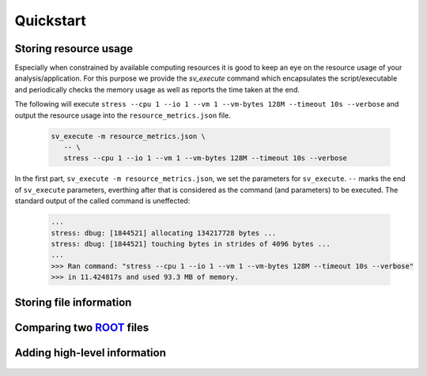 Quickstart
==========


Storing resource usage
----------------------
Especially when constrained by available computing resources it is good to keep an eye on the resource usage of your \
analysis/application. For this purpose we provide the `sv_execute` command which encapsulates the script/executable \
and periodically checks the memory usage as well as reports the time taken at the end.

The following will execute ``stress --cpu 1 --io 1 --vm 1 --vm-bytes 128M --timeout 10s --verbose`` and output the \
resource usage into the ``resource_metrics.json`` file.

 .. code-block:: bash

    sv_execute -m resource_metrics.json \
       -- \
       stress --cpu 1 --io 1 --vm 1 --vm-bytes 128M --timeout 10s --verbose

In the first part, ``sv_execute -m resource_metrics.json``, we set the parameters for ``sv_execute``. ``--`` marks the \
end of ``sv_execute`` parameters, everthing after that is considered as the command (and parameters) to be executed.
The standard output of the called command is uneffected:

 .. code-block:: bash

    ...
    stress: dbug: [1844521] allocating 134217728 bytes ...
    stress: dbug: [1844521] touching bytes in strides of 4096 bytes ...
    ...
    >>> Ran command: "stress --cpu 1 --io 1 --vm 1 --vm-bytes 128M --timeout 10s --verbose"
    >>> in 11.424817s and used 93.3 MB of memory.



Storing file information
------------------------

Comparing two ROOT_ files
--------------------------


Adding high-level information
-----------------------------


 .. _ROOT: https://root.cern.ch/
